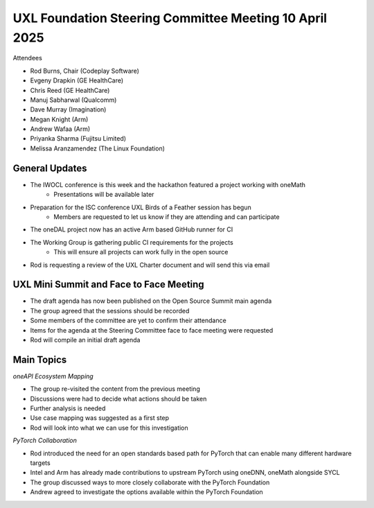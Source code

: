 =======================================================
UXL Foundation Steering Committee Meeting 10 April 2025
=======================================================

Attendees

* Rod Burns, Chair (Codeplay Software)
* Evgeny Drapkin (GE HealthCare)
* Chris Reed (GE HealthCare)
* Manuj Sabharwal (Qualcomm)
* Dave Murray (Imagination)
* Megan Knight (Arm)
* Andrew Wafaa (Arm)
* Priyanka Sharma (Fujitsu Limited)
* Melissa Aranzamendez (The Linux Foundation)
	
General Updates
===============

* The IWOCL conference is this week and the hackathon featured a project working with oneMath
   * Presentations will be available later
* Preparation for the ISC conference UXL Birds of a Feather session has begun
   * Members are requested to let us know if they are attending and can participate
* The oneDAL project now has an active Arm based GitHub runner for CI
* The Working Group is gathering public CI requirements for the projects
   * This will ensure all projects can work fully in the open source
* Rod is requesting a review of the UXL Charter document and will send this via email

UXL Mini Summit and Face to Face Meeting
========================================

* The draft agenda has now been published on the Open Source Summit main agenda
* The group agreed that the sessions should be recorded
* Some members of the committee are yet to confirm their attendance
* Items for the agenda at the Steering Committee face to face meeting were requested
* Rod will compile an initial draft agenda

Main Topics
===========

*oneAPI Ecosystem Mapping*

* The group re-visited the content from the previous meeting
* Discussions were had to decide what actions should be taken
* Further analysis is needed
* Use case mapping was suggested as a first step
* Rod will look into what we can use for this investigation

*PyTorch Collaboration*

* Rod introduced the need for an open standards based path for PyTorch that can enable many different hardware targets
* Intel and Arm has already made contributions to upstream PyTorch using oneDNN, oneMath alongside SYCL
* The group discussed ways to more closely collaborate with the PyTorch Foundation
* Andrew agreed to investigate the options available within the PyTorch Foundation
